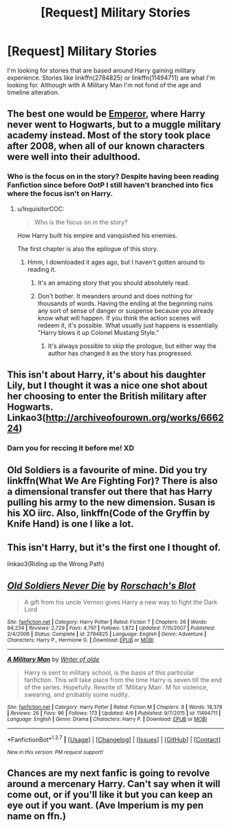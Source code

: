 #+TITLE: [Request] Military Stories

* [Request] Military Stories
:PROPERTIES:
:Author: Iocabus
:Score: 10
:DateUnix: 1460915303.0
:DateShort: 2016-Apr-17
:FlairText: Request
:END:
I'm looking for stories that are based around Harry gaining military experience. Stories like linkffn(2784825) or linkffn(11494711) are what I'm looking for. Although with A Military Man I'm not fond of the age and timeline alteration.


** The best one would be *[[https://www.fanfiction.net/s/5904185/1/Emperor][Emperor]]*, where Harry never went to Hogwarts, but to a muggle military academy instead. Most of the story took place after 2008, when all of our known characters were well into their adulthood.
:PROPERTIES:
:Author: InquisitorCOC
:Score: 4
:DateUnix: 1460916133.0
:DateShort: 2016-Apr-17
:END:

*** Who is the focus on in the story? Despite having been reading Fanfiction since before OotP I still haven't branched into fics where the focus isn't on Harry.
:PROPERTIES:
:Author: Iocabus
:Score: 1
:DateUnix: 1460918123.0
:DateShort: 2016-Apr-17
:END:

**** u/InquisitorCOC:
#+begin_quote
  Who is the focus on in the story?
#+end_quote

How Harry built his empire and vanquished his enemies.

The first chapter is also the epilogue of this story.
:PROPERTIES:
:Author: InquisitorCOC
:Score: 2
:DateUnix: 1460919489.0
:DateShort: 2016-Apr-17
:END:

***** Hmm, I downloaded it ages ago, but I haven't gotten around to reading it.
:PROPERTIES:
:Author: Iocabus
:Score: 1
:DateUnix: 1460919576.0
:DateShort: 2016-Apr-17
:END:

****** It's an amazing story that you should absolutely read.
:PROPERTIES:
:Author: Magnive
:Score: 6
:DateUnix: 1460923742.0
:DateShort: 2016-Apr-18
:END:


****** Don't bother. It meanders around and does nothing for thousands of words. Having the ending at the beginning ruins any sort of sense of danger or suspense because you already know what will happen. If you think the action scenes will redeem it, it's possible. What usually just happens is essentially "Harry blows it up Colonel Mustang Style."
:PROPERTIES:
:Score: 5
:DateUnix: 1460924350.0
:DateShort: 2016-Apr-18
:END:

******* It's always possible to skip the prologue, but either way the author has changed it as the story has progressed.
:PROPERTIES:
:Author: Some_Awe
:Score: 2
:DateUnix: 1460933371.0
:DateShort: 2016-Apr-18
:END:


** This isn't about Harry, it's about his daughter Lily, but I thought it was a nice one shot about her choosing to enter the British military after Hogwarts. Linkao3([[http://archiveofourown.org/works/666224]])
:PROPERTIES:
:Score: 3
:DateUnix: 1460988248.0
:DateShort: 2016-Apr-18
:END:

*** Darn you for reccing it before me! XD
:PROPERTIES:
:Author: Karinta
:Score: 2
:DateUnix: 1461021258.0
:DateShort: 2016-Apr-19
:END:


** Old Soldiers is a favourite of mine. Did you try linkffn(What We Are Fighting For)? There is also a dimensional transfer out there that has Harry pulling his army to the new dimension. Susan is his XO iirc. Also, linkffn(Code of the Gryffin by Knife Hand) is one I like a lot.
:PROPERTIES:
:Author: sfjoellen
:Score: 1
:DateUnix: 1460948984.0
:DateShort: 2016-Apr-18
:END:


** This isn't Harry, but it's the first one I thought of.

linkao3(Riding up the Wrong Path)
:PROPERTIES:
:Author: Karinta
:Score: 1
:DateUnix: 1461019061.0
:DateShort: 2016-Apr-19
:END:


** [[http://www.fanfiction.net/s/2784825/1/][*/Old Soldiers Never Die/*]] by [[https://www.fanfiction.net/u/686093/Rorschach-s-Blot][/Rorschach's Blot/]]

#+begin_quote
  A gift from his uncle Vernon gives Harry a new way to fight the Dark Lord
#+end_quote

^{/Site/: [[http://www.fanfiction.net/][fanfiction.net]] *|* /Category/: Harry Potter *|* /Rated/: Fiction T *|* /Chapters/: 26 *|* /Words/: 94,234 *|* /Reviews/: 2,729 *|* /Favs/: 4,797 *|* /Follows/: 1,872 *|* /Updated/: 7/15/2007 *|* /Published/: 2/4/2006 *|* /Status/: Complete *|* /id/: 2784825 *|* /Language/: English *|* /Genre/: Adventure *|* /Characters/: Harry P., Hermione G. *|* /Download/: [[http://www.p0ody-files.com/ff_to_ebook/ffn-bot/index.php?id=2784825&source=ff&filetype=epub][EPUB]] or [[http://www.p0ody-files.com/ff_to_ebook/ffn-bot/index.php?id=2784825&source=ff&filetype=mobi][MOBI]]}

--------------

[[http://www.fanfiction.net/s/11494711/1/][*/A Military Man/*]] by [[https://www.fanfiction.net/u/4001687/Writer-of-olde][/Writer of olde/]]

#+begin_quote
  Harry is sent to military school, is the basis of this particular fanfiction. This will take place from the time Harry is seven till the end of the series. Hopefully. Rewrite of 'Military Man'. M for violence, swearing, and probably some nudity.
#+end_quote

^{/Site/: [[http://www.fanfiction.net/][fanfiction.net]] *|* /Category/: Harry Potter *|* /Rated/: Fiction M *|* /Chapters/: 8 *|* /Words/: 18,378 *|* /Reviews/: 26 *|* /Favs/: 96 *|* /Follows/: 173 *|* /Updated/: 4/6 *|* /Published/: 9/7/2015 *|* /id/: 11494711 *|* /Language/: English *|* /Genre/: Drama *|* /Characters/: Harry P. *|* /Download/: [[http://www.p0ody-files.com/ff_to_ebook/ffn-bot/index.php?id=11494711&source=ff&filetype=epub][EPUB]] or [[http://www.p0ody-files.com/ff_to_ebook/ffn-bot/index.php?id=11494711&source=ff&filetype=mobi][MOBI]]}

--------------

*FanfictionBot*^{1.3.7} *|* [[[https://github.com/tusing/reddit-ffn-bot/wiki/Usage][Usage]]] | [[[https://github.com/tusing/reddit-ffn-bot/wiki/Changelog][Changelog]]] | [[[https://github.com/tusing/reddit-ffn-bot/issues/][Issues]]] | [[[https://github.com/tusing/reddit-ffn-bot/][GitHub]]] | [[[https://www.reddit.com/message/compose?to=%2Fu%2Ftusing][Contact]]]

^{/New in this version: PM request support!/}
:PROPERTIES:
:Author: FanfictionBot
:Score: 1
:DateUnix: 1461042695.0
:DateShort: 2016-Apr-19
:END:


** Chances are my next fanfic is going to revolve around a mercenary Harry. Can't say when it will come out, or if you'll like it but you can keep an eye out if you want. (Ave Imperium is my pen name on ffn.)
:PROPERTIES:
:Author: Rekintime
:Score: 1
:DateUnix: 1461250420.0
:DateShort: 2016-Apr-21
:END:
